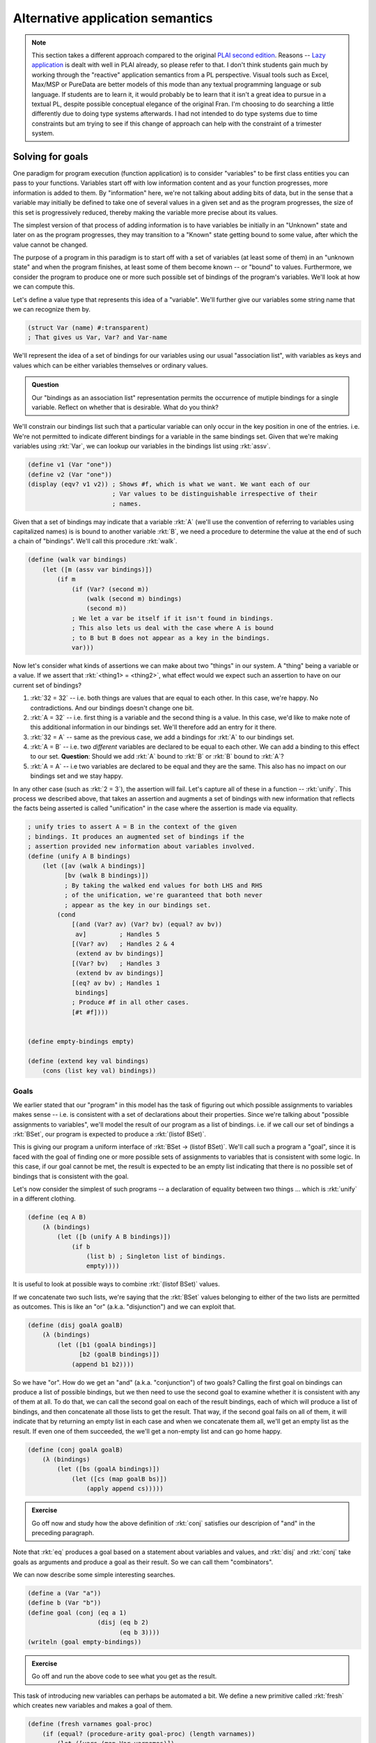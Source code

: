 Alternative application semantics
=================================

.. note:: This section takes a different approach compared to the original
   `PLAI second edition <plaiappsem_>`_. Reasons -- `Lazy application`_ is
   dealt with well in PLAI already, so please refer to that. I don't think
   students gain much by working through the "reactive" application semantics
   from a PL perspective. Visual tools such as Excel, Max/MSP or PureData are
   better models of this mode than any textual programming language or sub
   language. If students are to learn it, it would probably be to learn that it
   isn't a great idea to pursue in a textual PL, despite possible conceptual
   elegance of the original Fran. I'm choosing to do searching a little
   differently due to doing type systems afterwards. I had not intended to do
   type systems due to time constraints but am trying to see if this change of
   approach can help with the constraint of a trimester system.

.. _plaiappsem: https://cs.brown.edu/courses/cs173/2012/book/Alternate_Application_Semantics.html

.. _Lazy application: https://cs.brown.edu/courses/cs173/2012/book/Alternate_Application_Semantics.html#%28part._.Lazy_.Application%29

Solving for goals
-----------------

One paradigm for program execution (function application) is to consider
"variables" to be first class entities you can pass to your functions.
Variables start off with low information content and as your function
progresses, more information is added to them. By "information" here, we're not
talking about adding bits of data, but in the sense that a variable may
initially be defined to take one of several values in a given set and as the
program progresses, the size of this set is progressively reduced, thereby
making the variable more precise about its values.

The simplest version of that process of adding information is to have variables
be initially in an "Unknown" state and later on as the program progresses, they
may transition to a "Known" state getting bound to some value, after which the
value cannot be changed.

The purpose of a program in this paradigm is to start off with a set of
variables (at least some of them) in an "unknown state" and when the program
finishes, at least some of them become known -- or "bound" to values.
Furthermore, we consider the program to produce one or more such possible set
of bindings of the program's variables. We'll look at how we can compute this.

Let's define a value type that represents this idea of a "variable". We'll further
give our variables some string name that we can recognize them by.

.. code-block:: racket

    (struct Var (name) #:transparent)
    ; That gives us Var, Var? and Var-name

We'll represent the idea of a set of bindings for our variables using our usual
"association list", with variables as keys and values which can be either variables
themselves or ordinary values.

.. admonition:: **Question**

    Our "bindings as an association list" representation permits the occurrence
    of mutiple bindings for a single variable. Reflect on whether that is
    desirable. What do you think?

We'll constrain our bindings list such that a particular variable can only
occur in the key position in one of the entries. i.e. We're not permitted to
indicate different bindings for a variable in the same bindings set. Given that
we're making variables using :rkt:`Var`, we can lookup our variables in the
bindings list using :rkt:`assv`. 

.. code-block:: racket

    (define v1 (Var "one"))
    (define v2 (Var "one"))
    (display (eqv? v1 v2)) ; Shows #f, which is what we want. We want each of our
                           ; Var values to be distinguishable irrespective of their
                           ; names.

Given that a set of bindings may indicate that a variable :rkt:`A` (we'll use
the convention of referring to variables using capitalized names) is is bound
to another variable :rkt:`B`, we need a procedure to determine the value at the
end of such a chain of "bindings". We'll call this procedure :rkt:`walk`.

.. code-block:: racket

    (define (walk var bindings)
        (let ([m (assv var bindings)])
            (if m
                (if (Var? (second m))
                    (walk (second m) bindings)
                    (second m))
                ; We let a var be itself if it isn't found in bindings.
                ; This also lets us deal with the case where A is bound
                ; to B but B does not appear as a key in the bindings.
                var)))

Now let's consider what kinds of assertions we can make about two "things" in
our system. A "thing" being a variable or a value. If we assert that
:rkt:`<thing1> = <thing2>`, what effect would we expect such an assertion to
have on our current set of bindings?

1. :rkt:`32 = 32` -- i.e. both things are values that are equal to each other.
   In this case, we're happy. No contradictions. And our bindings doesn't
   change one bit.

2. :rkt:`A = 32` -- i.e. first thing is a variable and the second thing is a value.
   In this case, we'd like to make note of this additional information in our
   bindings set. We'll therefore add an entry for it there.

3. :rkt:`32 = A` -- same as the previous case, we add a bindings for :rkt:`A` to
   our bindings set.

4. :rkt:`A = B` -- i.e. two *different* variables are declared to be equal to
   each other. We can add a binding to this effect to our set. **Question**: Should
   we add :rkt:`A` bound to :rkt:`B` or :rkt:`B` bound to :rkt:`A`?

5. :rkt:`A = A` -- i.e two variables are declared to be equal and they are the same.
   This also has no impact on our bindings set and we stay happy.

In any other case (such as :rkt:`2 = 3`), the assertion will fail. Let's capture all
of these in a function -- :rkt:`unify`. This process we described above, that
takes an assertion and augments a set of bindings with new information that reflects
the facts being asserted is called "unification" in the case where the assertion is
made via equality.

.. code-block:: racket

    ; unify tries to assert A = B in the context of the given
    ; bindings. It produces an augmented set of bindings if the
    ; assertion provided new information about variables involved.
    (define (unify A B bindings)
        (let ([av (walk A bindings)]
              [bv (walk B bindings)])
              ; By taking the walked end values for both LHS and RHS
              ; of the unification, we're guaranteed that both never
              ; appear as the key in our bindings set.
            (cond
                [(and (Var? av) (Var? bv) (equal? av bv))
                 av]         ; Handles 5
                [(Var? av)   ; Handles 2 & 4
                 (extend av bv bindings)]
                [(Var? bv)   ; Handles 3
                 (extend bv av bindings)]
                [(eq? av bv) ; Handles 1
                 bindings]
                ; Produce #f in all other cases.
                [#t #f])))


    (define empty-bindings empty)

    (define (extend key val bindings)
        (cons (list key val) bindings))

Goals
~~~~~

We earlier stated that our "program" in this model has the task of figuring out
which possible assignments to variables makes sense -- i.e. is consistent with
a set of declarations about their properties. Since we're talking about
"possible assignments to variables", we'll model the result of our program
as a list of bindings. i.e. if we call our set of bindings a :rkt:`BSet`,
our program is expected to produce a :rkt:`(listof BSet)`.

This is giving our program a uniform interface of :rkt:`BSet -> (listof BSet)`.
We'll call such a program a "goal", since it is faced with the goal of finding
one or more possible sets of assignments to variables that is consistent with
some logic. In this case, if our goal cannot be met, the result is expected to
be an empty list indicating that there is no possible set of bindings that is
consistent with the goal.

Let's now consider the simplest of such programs -- a declaration of equality
between two things ... which is :rkt:`unify` in a different clothing.

.. code-block:: racket

    (define (eq A B)
        (λ (bindings)
            (let ([b (unify A B bindings)])
                (if b
                    (list b) ; Singleton list of bindings.
                    empty))))


It is useful to look at possible ways to combine :rkt:`(listof BSet)` values.

If we concatenate two such lists, we're saying that the :rkt:`BSet` values
belonging to either of the two lists are permitted as outcomes. This is like an
"or" (a.k.a. "disjunction") and we can exploit that.

.. code-block:: racket

    (define (disj goalA goalB)
        (λ (bindings)
            (let ([b1 (goalA bindings)]
                  [b2 (goalB bindings)])
                (append b1 b2))))


So we have "or". How do we get an "and" (a.k.a. "conjunction") of two goals?
Calling the first goal on bindings can produce a list of possible bindings,
but we then need to use the second goal to examine whether it is consistent
with any of them at all. To do that, we can call the second goal on each
of the result bindings, each of which will produce a list of bindings, and
then concatenate all those lists to get the result. That way, if the second
goal fails on all of them, it will indicate that by returning an empty
list in each case and when we concatenate them all, we'll get an empty list
as the result. If even one of them succeeded, the we'll get a non-empty list
and can go home happy.

.. code-block:: racket

    (define (conj goalA goalB)
        (λ (bindings)
            (let ([bs (goalA bindings)])
                (let ([cs (map goalB bs)])
                    (apply append cs)))))

.. admonition:: **Exercise**

    Go off now and study how the above definition of :rkt:`conj` satisfies our
    descripion of "and" in the preceding paragraph.


Note that :rkt:`eq` produces a goal based on a statement about variables and
values, and :rkt:`disj` and :rkt:`conj` take goals as arguments and produce
a goal as their result. So we can call them "combinators".

We can now describe some simple interesting searches.

.. code-block:: racket

    (define a (Var "a"))
    (define b (Var "b"))
    (define goal (conj (eq a 1)
                       (disj (eq b 2)
                             (eq b 3))))
    (writeln (goal empty-bindings))

.. admonition:: **Exercise**

    Go off and run the above code to see what you get as the result.

This task of introducing new variables can perhaps be automated a bit.
We define a new primitive called :rkt:`fresh` which creates new variables
and makes a goal of them.

.. code-block:: racket

    (define (fresh varnames goal-proc)
        (if (equal? (procedure-arity goal-proc) (length varnames))
            (let ([vars (map Var varnames)])
                (apply goal-proc vars))
            (raise-argument-error 'fresh
                                  "varnames should provide a name for each argument of the goal procedure"
                                  (list varnames goal-proc))))

Now, we can code our simple example as --

.. code-block:: racket

    (defien goal (fresh '(a b) (λ (a b)
                                  (conj (eq a 1)
                                        (disj (eq b 2)
                                              (eq b 3))))))
    (writeln (goal empty-bindings))


Structural unification
~~~~~~~~~~~~~~~~~~~~~~

So far, our "unification" procedure only dealt with simple values and variables.
We can extend this mechanism to also consider matching, say two cons pairs.
In that case though, we'd expect the corresponding parts of the cons pairs
to unify and hence unify becomes a recursive procedure. 

.. note:: What are possible problems when we try to do this? Think through
   possible cases one might encounter when calling :rkt:`unify` with such
   cons pairs to be unified and what we're supposed to do to them. Below
   are spoilers, so do that now!

What is supposed to happen when we ask for a variable to be unified with a cons
pair which itself contains this variable? If we wish to be strict about it, we
can declare failure when we encounter such a case. If we decide on this, we
need to add an "occurs check" to our unify cases. Otherwise we need to consider
the possibility that the unification request is intended to produce an infinite
circular data structure as the variable's resultant binding and tip toe around
that possibility without catching ourselves doing an infinte loop.

We'll chicken out and do the simple "don't let that happen" approach. You can
try the other option as an exercise (heheh!).

.. code-block:: racket

    (define (occurs? var expr)
        (if (pair? expr)
            (or (occurs? var (car expr))
                (occurs? var (cdr expr)))
            ; Note that if expr itself is var, we don't treat
            ; that as "var occurs", since that is benign self equality.
            #f))

We now use this to modify our unification procedure to support pairs.

.. code-block:: racket

    (define (unify A B bindings)
        (let ([av (walk A bindings)]
              [bv (walk B bindings)])
              ; By taking the walked end values for both LHS and RHS
              ; of the unification, we're guaranteed that both never
              ; appear as the key in our bindings set.
            (cond
                [(and (Var? av) (Var? bv) (equal? av bv))
                 av]         ; Handles 5
                [(and (Var? av) (not (occurs? av bv)))   ; Handles 2 & 4
                 (extend av bv bindings)]
                [(and (Var? bv) (not (occurs? bv av)))   ; Handles 3
                 (extend bv av bindings)]
                [(and (pair? av) (pair? bv))
                 ; We have to use car and cdr here instead of first
                 ; and rest because the latter two require the 
                 ; pair to be a non-empty list ... which is not a
                 ; constraint we require to be met by the two pairs.
                 (let ([b2 (unify (car av) (car bv) bindings)])
                     (unify (cdr av) (cdr bv) b2))]
                [(eq? av bv) ; Handles 1
                 bindings]
                ; Produce #f in all other cases.
                [#t #f])))

Such a structural unification is way more powerful than the ordinary atomic
value unification we did earlier. Check out the simple example below and make
more of your own --

.. code-block:: racket

    (define goal 
        (fresh '(a b) 
               (λ (a b)
                   (eq (cons a b) (list 1 2 3 4 5)))))

    (writeln (goal empty-bindings))

.. admonition:: **Exercise**

    Thoroughly thrash out various possible usages of such structural unification.
    What sets of arguments will you try it with and what would you expect? How might
    you extend it even further?

.. admonition:: **Question**

    Why didn't we consider implementing a :rkt:`not` since we implemented "and"
    and "or" as :rkt:`conj` and :rkt:`disj` respectively?


**Reference**: The approach above specifies a small goal language called microKanren_.
You may also want to go through `A Gentle Introduction to microKanren`_.

.. _microKanren: https://github.com/jasonhemann/microKanren/blob/master/microKanren.scm
.. _A Gentle Introduction to microKanren: https://erik-j.de/microkanren/

Generalizing pair structure
~~~~~~~~~~~~~~~~~~~~~~~~~~~

In the latest version of :rkt:`unify` above, we supported unification of two
"pair" structures. What if we want to generalize that and support arbitrary
:rkt:`struct`-like ... structures?

To do that, see what is special about a :rkt:`struct` that we define ourselves.
The main component of the definition that identifies a structure is its name,
and the fields are a list of values. We could model the structure's name as a
constant symbol and the fields as ... a list of values! While Racket's
structures have fixed arity, there is no real need to restrict ourselves to
fixed arity structures for the purpose of unification because we've already
implemented unification between lists!

So, let's model such an arbitrary structure as a Racket :rkt:`struct`. We
borrow a term used in Prolog -- "functor" -- for this purpose. In Prolog, in an
expression of the form :rkt:`word(arg1,arg2,...)` the :rkt:`word` is referred
to as a "functor".

.. code-block:: racket

    (struct FExpr (functor args))
    ; functor is a symbol
    ; args is a list of values.

When our new :rkt:`unify` tries to match two functors, we're going to demand
that their :rkt:`name` parts match exactly and both be symbols (and,
in particular, not variables). For the fields themselves, we can bank on our
support for matching two lists.

.. admonition:: **Design question**

    Should we permit matching a variable against an entire sublist of fields of
    a particular functor? i.e. Should our unify support unification between
    :rkt:`(FExpr 'f (cons (Var "one") (Var "two")))` and :rkt:`(FExpr 'f
    (list 1 2 3 4))`? What are the consequences of permitting versus not permitting
    such a unification?

We're going to assume that we cannot do "partial list of fields" matching between
two functors. We want the fields to match in count. i.e. We're going to demand that
:rkt:`fields` actually be a **list** and not merely be a sequence of nested conses.

.. code-block:: racket

    (define (valid-fexpr? f)
        (and (FExpr? f)
             (symbol? (FExpr-functor f))
             (list? (FExpr-args f))))

    (define (occurs? var expr)
        (cond
            [(pair? expr)
             (or (occurs? var (car expr))
                 (occurs? var (cdr expr)))]
            [(valid-fexpr? expr)
             (ormap (λ (e) (occurs? var e)) (FExpr-args expr))]
            ; Note that if expr itself is var, we don't treat
            ; that as "var occurs", since that is benign self equality.
            [else #f]))

    (define (unify A B bindings)
        (let ([av (walk A bindings)]
              [bv (walk B bindings)])
              ; By taking the walked end values for both LHS and RHS
              ; of the unification, we're guaranteed that both never
              ; appear as the key in our bindings set.
            (cond
                [(and (Var? av) (Var? bv) (equal? av bv))
                 av]
                [(and (Var? av) (not (occurs? av bv)))
                 (extend av bv bindings)]
                [(and (Var? bv) (not (occurs? bv av)))
                 (extend bv av bindings)]
                [(and (pair? av) (pair? bv))
                 ; We have to use car and cdr here instead of first
                 ; and rest because the latter two require the 
                 ; pair to be a non-empty list ... which is not a
                 ; constraint we require to be met by the two pairs.
                 (let ([b2 (unify (car av) (car bv) bindings)])
                     (unify (cdr av) (cdr bv) b2))]
                [(and (valid-fexpr? av) 
                      (valid-fexpr? bv)
                      (equal? (FExpr-functor av) (FExpr-functor bv))
                      (equal? (length (FExpr-args av) (FExpr-args bv)))]
                 ; We already know how to unify lists!
                 ; Here we're relying on the previous cond case, which
                 ; works with general nested pairs and hence also works with lists
                 ; ... which is what we're limiting ourselves to in this case.
                 (unify (FExpr-args av) (FExpr-args bv) bindings)]
                [(eq? av bv)
                 bindings]
                ; Produce #f in all other cases.
                [#t #f])))


.. admonition:: **Questions**

    What can you imagine using the above extension for? After all, programming
    languages are there to wish our imaginations into existence. So what wizard
    powers did the above extensions to unify (relative to the first cut) give
    you? What kinds of goals would you try it on?

    **Hint**: For one thing, you can model :rkt:`pair` itself using
    :rkt:`(FExpr 'cons (list <head> <tail>))`.

Prolog
------

Prolog is a language in which key ideas we discussed above -- :rkt:`unify`, the
notion of "goals", and :rkt:`disj` / :rkt:`conj` as "goal combinators" -- are
available as language level primitives.

.. note:: This is a bit of a lie. While logically Prolog tries to do what we
   presented in this section, it doesn't do it using the same mechanism. The
   mechanism employed is "backtracking depth first search", similar to what we
   did in the last section on generators. The choice of mechanism has some
   interesting conseqences for the language design, with Prolog getting some
   not-quite-logical behaviours as a consequence of turning this into a
   practical language (which it certainly is) and our implementation being that
   much purer, but far less efficient than Prolog for large problems ... can
   you see why it can be inefficient?

1. :rkt:`unify` is simply :rkt:`=` in Prolog

2. :rkt:`disj` between goals is represented as an infix operator :rkt:`;`

3. :rkt:`conj` between goals is represented as an infix operator :rkt:`,`

4. :rkt:`(FExpr 'functor (list Arg1 Arg2 ...))` is represented as
   :rkt:`functor(Arg1,Arg2,...)` in Prolog.

5. Prolog has "predicates" which express a goal in terms of subgoals using
   combinators like :rkt:`disj` and :rkt:`conj` -- i.e. :rkt:`,` and :rkt:`;`
   operators. These predicates are declared in a function-like manner where
   formal parameters first get unified with actual parameters before the
   subgoals are solved. (We'll see examples below) Predicates have only
   two results -- either they succeed and produce a set of bindings required
   for them to succeed, or they fail. 

As a notational convenience, identifiers that start with a capitalized letter
-- like :rkt:`Result`, :rkt:`Any` -- are variables and identifiers that start
with a lower case letter -- like :rkt:`some`, :rkt:`disj` -- are ordinary
symbols, much like Scheme symbols.

.. note:: `SWI Prolog`_ is a free and rich+powerful Prolog engine you can play
   with. You can write web services with it too if you want to, write solvers
   for some kinds of optimization problems, use it as a sophisticated search
   engine on a database of facts and so on.

.. _SWI Prolog: https://www.swi-prolog.org/

Examples
~~~~~~~~

Consider the following block of code. Place it in a file named :rkt:`presence.pl`.
Then run :rkt:`swipl` and on the REPL type :rkt:`[presence].` (including the period
at the end), followed by return key. Now the module is loaded for you to play with. 

.. code-block:: prolog

    :- module(presence, [is_in/2]). % A standard module declaration. Ignore this for now.

    % Declare some facts. Facts are simply predicates that are declared to be true.
    is_in(srikumar, chennai).
    is_in(chennai, tamilnadu).
    is_in(tamilnadu, india).

    % This predicate depends on other subgoals being met.
    % Here we're saying that is A is in C and C is in B, then A is in B.
    is_in(A, B) :-
        is_in(A, C), % NOTE: comma here means "conjunction" -- i.e. "and".
        is_in(C, B).


After loading the module, try the following in the REPL -

.. code-block::

    % is_in(tamilnadu, chennai).
    false

    % is_in(chennai, X).
    X = tamilnadu <hit ; for other possible answers>
    X = india <hit ; now>

    % is_in(X, tamilnadu).
    X = chennai;
    X = srikumar

So you can see it can provide all permissible answers to the questions you ask,
and much of this is based on :rkt:`unify`, :rkt:`disj` and :rkt:`conj` as
language primitives!

You can play with Prolog's unification right on the REPL -

.. code-block::

    % A = 5.
    % 5 = A.
    % some(X) = some(other).
    % [1,2,B] = [A,2,C]. % We have Prolog lists on both sides here.
    % A + B = 2 + 3.  % Surprise! Why? Find out through experiments.
    % A + B = 5 - 3.  % Surprise! Why? Find out through experiments.
    % plus(num(5), minus(num(10),num(1))) = plus(A, minus(num(10),B))


Prolog-based interpreter
~~~~~~~~~~~~~~~~~~~~~~~~

We can actually build our calculator language in Prolog like below --

.. code-block:: prolog

    :- module(interp, [interp/2]).

    interp(num(X), Result) :-
        Result = X.

    interp(add(A, B), Result) :-
        interp(A, RA),
        interp(B, RB),
        Result is RA + RB. % Note "is" instead of "=" actually does calculation.

    interp(sub(A, B), Result) :-
        interp(A, RA),
        interp(B, RB),
        Result is RA - RB.

    interp(mul(A, B), Result) :-
        interp(A, RA),
        interp(B, RB),
        Result is RA * RB.


.. admonition:: **Exercise**

    Study the above Prolog module source and compare it with our Scheme based interpreter
    for the arithmetic language. How is the recursive evaluation handled in both places?
    See how we use unification here where we used :rkt:`match` in Racket?

Now try the following after loading the above module.

.. code-block::

    % interp(add(num(10), mul(num(3), num(4))), Result).


